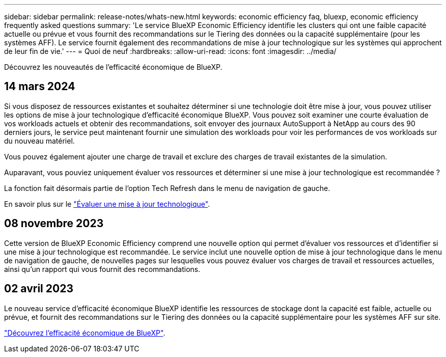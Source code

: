 ---
sidebar: sidebar 
permalink: release-notes/whats-new.html 
keywords: economic efficiency faq, bluexp, economic efficiency frequently asked questions 
summary: 'Le service BlueXP Economic Efficiency identifie les clusters qui ont une faible capacité actuelle ou prévue et vous fournit des recommandations sur le Tiering des données ou la capacité supplémentaire (pour les systèmes AFF). Le service fournit également des recommandations de mise à jour technologique sur les systèmes qui approchent de leur fin de vie.' 
---
= Quoi de neuf
:hardbreaks:
:allow-uri-read: 
:icons: font
:imagesdir: ../media/


[role="lead"]
Découvrez les nouveautés de l'efficacité économique de BlueXP.



== 14 mars 2024

Si vous disposez de ressources existantes et souhaitez déterminer si une technologie doit être mise à jour, vous pouvez utiliser les options de mise à jour technologique d'efficacité économique BlueXP. Vous pouvez soit examiner une courte évaluation de vos workloads actuels et obtenir des recommandations, soit envoyer des journaux AutoSupport à NetApp au cours des 90 derniers jours, le service peut maintenant fournir une simulation des workloads pour voir les performances de vos workloads sur du nouveau matériel.

Vous pouvez également ajouter une charge de travail et exclure des charges de travail existantes de la simulation.

Auparavant, vous pouviez uniquement évaluer vos ressources et déterminer si une mise à jour technologique est recommandée ?

La fonction fait désormais partie de l'option Tech Refresh dans le menu de navigation de gauche.

En savoir plus sur le link:../use/tech-refresh.html["Évaluer une mise à jour technologique"].



== 08 novembre 2023

Cette version de BlueXP Economic Efficiency comprend une nouvelle option qui permet d'évaluer vos ressources et d'identifier si une mise à jour technologique est recommandée. Le service inclut une nouvelle option de mise à jour technologique dans le menu de navigation de gauche, de nouvelles pages sur lesquelles vous pouvez évaluer vos charges de travail et ressources actuelles, ainsi qu'un rapport qui vous fournit des recommandations.



== 02 avril 2023

Le nouveau service d'efficacité économique BlueXP identifie les ressources de stockage dont la capacité est faible, actuelle ou prévue, et fournit des recommandations sur le Tiering des données ou la capacité supplémentaire pour les systèmes AFF sur site.

link:https://docs.netapp.com/us-en/bluexp-economic-efficiency/get-started/intro.html["Découvrez l'efficacité économique de BlueXP"].
